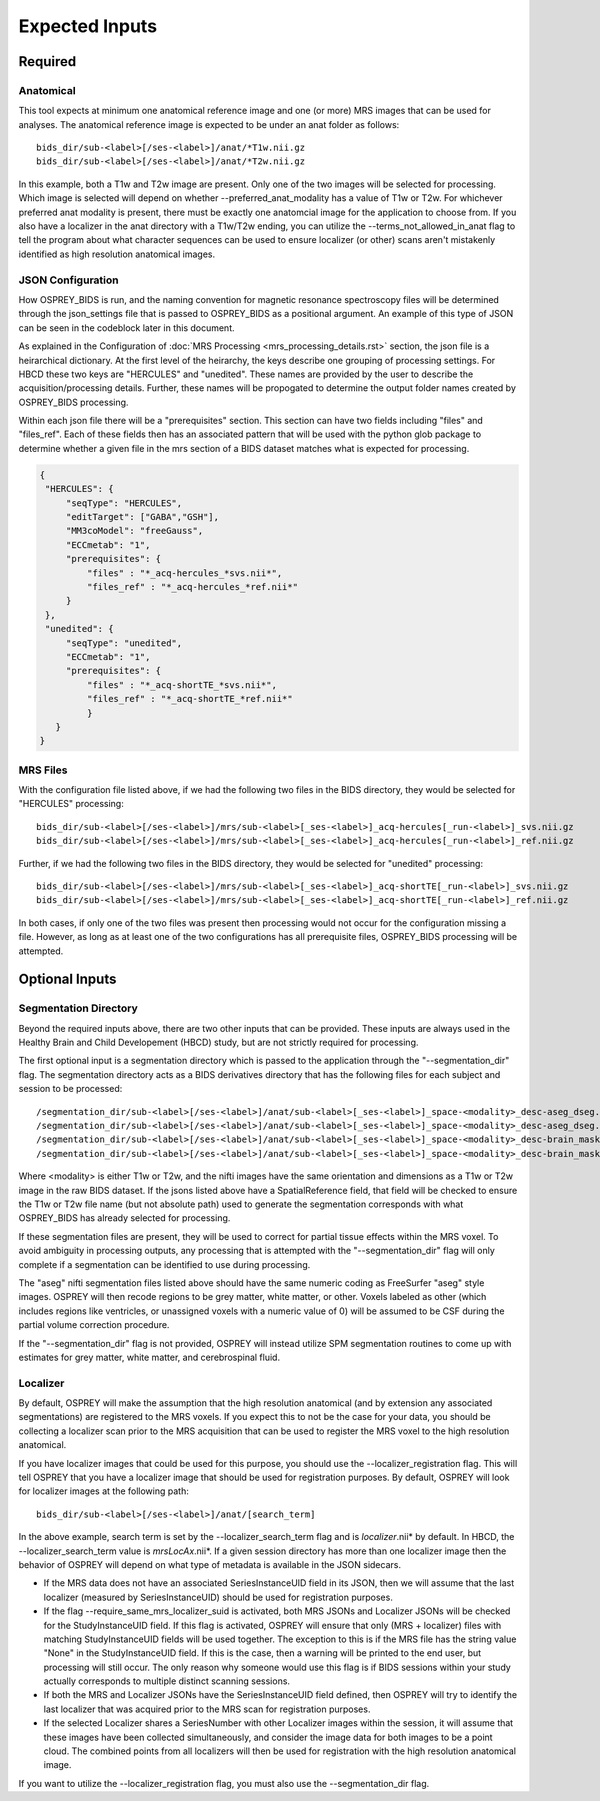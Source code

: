 .. OSPREY_BIDS documentation master file, created by
   sphinx-quickstart on Wed Jun  5 10:48:12 2024.
   You can adapt this file completely to your liking, but it should at least
   contain the root `toctree` directive.

Expected Inputs
===============

Required
--------

Anatomical
~~~~~~~~~~


This tool expects at minimum one anatomical reference image
and one (or more) MRS images that can be used for analyses.
The anatomical reference image is expected to be under an anat
folder as follows: ::

   bids_dir/sub-<label>[/ses-<label>]/anat/*T1w.nii.gz
   bids_dir/sub-<label>[/ses-<label>]/anat/*T2w.nii.gz

In this example, both a T1w and T2w image are present. Only one of the
two images will be selected for processing. Which image is selected
will depend on whether --preferred_anat_modality has a value of T1w or T2w.
For whichever preferred anat modality is present, there must be exactly one
anatomcial image for the application to choose from. If you also have a
localizer in the anat directory with a T1w/T2w ending, you can utilize
the --terms_not_allowed_in_anat flag to tell the program about what character
sequences can be used to ensure localizer (or other) scans aren't mistakenly
identified as high resolution anatomical images.

JSON Configuration
~~~~~~~~~~~~~~~~~~

How OSPREY_BIDS is run, and the naming convention for magnetic resonance spectroscopy
files will be determined through the json_settings file that is passed to OSPREY_BIDS
as a positional argument. An example of this type of JSON can be seen in the
codeblock later in this document.

As explained in the Configuration of :doc:`MRS Processing <mrs_processing_details.rst>`
section, the json file is a heirarchical dictionary. At
the first level of the heirarchy, the keys describe one grouping of processing
settings. For HBCD these two keys are "HERCULES" and "unedited". These
names are provided by the user to describe the acquisition/processing
details. Further, these names will be propogated to determine the
output folder names created by OSPREY_BIDS processing.

Within each json file there will be a "prerequisites" section. This section can
have two fields including "files" and "files_ref". Each of these fields then has
an associated pattern that will be used with the python glob package to determine
whether a given file in the mrs section of a BIDS dataset matches what is expected
for processing.

.. code-block:: json

   {
    "HERCULES": {
        "seqType": "HERCULES",
        "editTarget": ["GABA","GSH"],
        "MM3coModel": "freeGauss",
        "ECCmetab": "1",
        "prerequisites": {
            "files" : "*_acq-hercules_*svs.nii*",
            "files_ref" : "*_acq-hercules_*ref.nii*"
        }
    },
    "unedited": {
        "seqType": "unedited",
        "ECCmetab": "1",
        "prerequisites": {
            "files" : "*_acq-shortTE_*svs.nii*",
            "files_ref" : "*_acq-shortTE_*ref.nii*"
            }
      }
   }


MRS Files
~~~~~~~~~

With the configuration file listed above, if we had the following two
files in the BIDS directory, they would be selected for "HERCULES" processing: ::

   bids_dir/sub-<label>[/ses-<label>]/mrs/sub-<label>[_ses-<label>]_acq-hercules[_run-<label>]_svs.nii.gz
   bids_dir/sub-<label>[/ses-<label>]/mrs/sub-<label>[_ses-<label>]_acq-hercules[_run-<label>]_ref.nii.gz

Further, if we had the following two files in the BIDS directory, they would
be selected for "unedited" processing: ::

   bids_dir/sub-<label>[/ses-<label>]/mrs/sub-<label>[_ses-<label>]_acq-shortTE[_run-<label>]_svs.nii.gz
   bids_dir/sub-<label>[/ses-<label>]/mrs/sub-<label>[_ses-<label>]_acq-shortTE[_run-<label>]_ref.nii.gz

In both cases, if only one of the two files was present then processing would 
not occur for the configuration missing a file. However, as long as at least one
of the two configurations has all prerequisite files, OSPREY_BIDS processing will be
attempted.

Optional Inputs
----------------------


Segmentation Directory
~~~~~~~~~~~~~~~~~~~~~~

Beyond the required inputs above, there are two other inputs that can be provided.
These inputs are always used in the Healthy Brain and Child Developement (HBCD) study,
but are not strictly required for processing.

The first optional input is a segmentation directory which is passed to the application
through the "--segmentation_dir" flag. The segmentation directory acts as a BIDS derivatives
directory that has the following files for each subject and session to be processed: ::

   /segmentation_dir/sub-<label>[/ses-<label>]/anat/sub-<label>[_ses-<label>]_space-<modality>_desc-aseg_dseg.nii.gz
   /segmentation_dir/sub-<label>[/ses-<label>]/anat/sub-<label>[_ses-<label>]_space-<modality>_desc-aseg_dseg.json
   /segmentation_dir/sub-<label>[/ses-<label>]/anat/sub-<label>[_ses-<label>]_space-<modality>_desc-brain_mask.nii.gz
   /segmentation_dir/sub-<label>[/ses-<label>]/anat/sub-<label>[_ses-<label>]_space-<modality>_desc-brain_mask.json

Where <modality> is either T1w or T2w, and the nifti images have the same orientation and dimensions
as a T1w or T2w image in the raw BIDS dataset. If the jsons listed above have a SpatialReference field,
that field will be checked to ensure the T1w or T2w file name (but not absolute path) used to generate
the segmentation corresponds with what OSPREY_BIDS has already selected for processing.

If these segmentation files are present, they will be used to correct for partial tissue effects
within the MRS voxel. To avoid ambiguity in processing outputs, any processing that is attempted
with the "--segmentation_dir" flag will only complete if a segmentation can be identified to use
during processing.

The "aseg" nifti segmentation files listed above should have the same numeric coding as FreeSurfer
"aseg" style images. OSPREY will then recode regions to be grey matter, white matter, or other. Voxels
labeled as other (which includes regions like ventricles, or unassigned voxels with a numeric value of
0) will be assumed to be CSF during the partial volume correction procedure.

If the "--segmentation_dir" flag is not provided, OSPREY will instead utilize SPM segmentation routines
to come up with estimates for grey matter, white matter, and cerebrospinal fluid.

Localizer
~~~~~~~~~

By default, OSPREY will make the assumption that the high resolution anatomical (and by extension any
associated segmentations) are registered to the MRS voxels. If you expect this to not be the case for
your data, you should be collecting a localizer scan prior to the MRS acquisition that can be used to
register the MRS voxel to the high resolution anatomical.

If you have localizer images that could be used for this purpose, you should use the
--localizer_registration flag. This will tell OSPREY that you have a localizer image
that should be used for registration purposes. By default, OSPREY will look for localizer
images at the following path: ::

   bids_dir/sub-<label>[/ses-<label>]/anat/[search_term]

In the above example, search term is set by the --localizer_search_term flag and is
*localizer*.nii* by default. In HBCD, the --localizer_search_term value is *mrsLocAx*.nii*. If a given
session directory has more than one localizer image then the behavior of OSPREY will depend
on what type of metadata is available in the JSON sidecars.

- If the MRS data does not have an associated SeriesInstanceUID field in its JSON, then we
  will assume that the last localizer (measured by SeriesInstanceUID) should be used for
  registration purposes.
- If the flag --require_same_mrs_localizer_suid is activated, both MRS JSONs and Localizer
  JSONs will be checked for the StudyInstanceUID field. If this flag is activated, OSPREY
  will ensure that only (MRS + localizer) files with matching StudyInstanceUID fields
  will be used together. The exception to this is if the MRS file has the string value
  "None" in the StudyInstanceUID field. If this is the case, then a warning will be printed
  to the end user, but processing will still occur. The only reason why someone would use
  this flag is if BIDS sessions within your study actually corresponds to multiple
  distinct scanning sessions.
- If both the MRS and Localizer JSONs have the SeriesInstanceUID field defined, then OSPREY
  will try to identify the last localizer that was acquired prior to the MRS scan for
  registration purposes.
- If the selected Localizer shares a SeriesNumber with other Localizer images within the
  session, it will assume that these images have been collected simultaneously, and consider
  the image data for both images to be a point cloud. The combined points from all localizers
  will then be used for registration with the high resolution anatomical image.

If you want to utilize the --localizer_registration flag, you must also use
the --segmentation_dir flag. 
